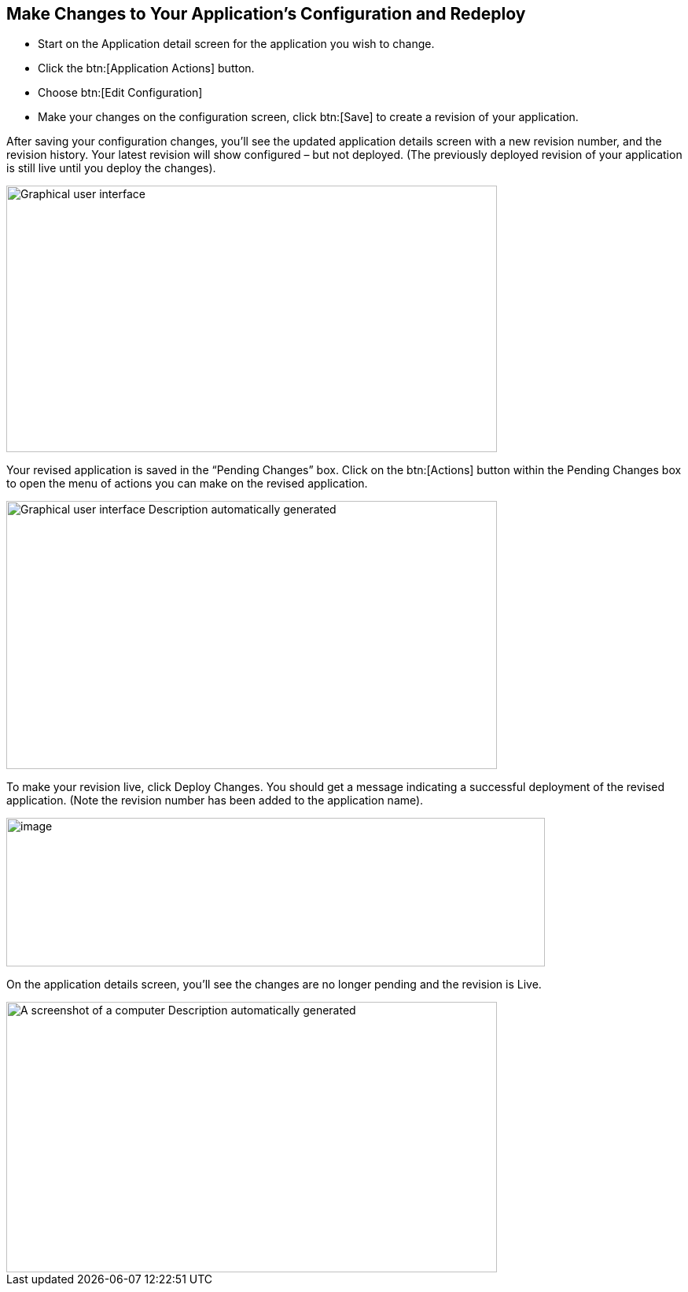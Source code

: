 == Make Changes to Your Application’s Configuration and Redeploy

* Start on the Application detail screen for the application you wish to change.
* Click the btn:[Application Actions] button.
* Choose btn:[Edit Configuration]
* Make your changes on the configuration screen, click btn:[Save] to create a revision of your application.



After saving your configuration changes, you’ll see the updated application details screen with a new revision number, and the revision history. Your latest revision will show configured – but not deployed. (The previously deployed revision of your application is still live until you deploy the changes).

image::image21.png[Graphical user interface, application Description automatically generated,width=624,height=339]

Your revised application is saved in the “Pending Changes” box. Click on the btn:[Actions] button within the Pending Changes box to open the menu of actions you can make on the revised application.

image::image22.png[Graphical user interface Description automatically generated,width=624,height=341]

To make your revision live, click Deploy Changes. You should get a message indicating a successful deployment of the revised application. (Note the revision number has been added to the application name).

image::image23.png[image,width=685,height=189]

On the application details screen, you’ll see the changes are no longer pending and the revision is Live.

image::image24.png[A screenshot of a computer Description automatically generated,width=624,height=344]
